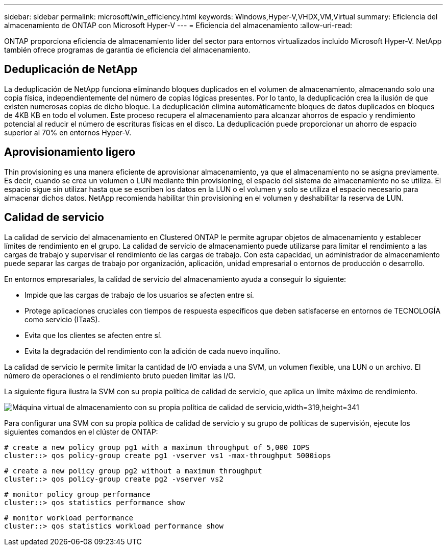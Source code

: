 ---
sidebar: sidebar 
permalink: microsoft/win_efficiency.html 
keywords: Windows,Hyper-V,VHDX,VM,Virtual 
summary: Eficiencia del almacenamiento de ONTAP con Microsoft Hyper-V 
---
= Eficiencia del almacenamiento
:allow-uri-read: 


[role="lead"]
ONTAP proporciona eficiencia de almacenamiento líder del sector para entornos virtualizados incluido Microsoft Hyper-V. NetApp también ofrece programas de garantía de eficiencia del almacenamiento.



== Deduplicación de NetApp

La deduplicación de NetApp funciona eliminando bloques duplicados en el volumen de almacenamiento, almacenando solo una copia física, independientemente del número de copias lógicas presentes. Por lo tanto, la deduplicación crea la ilusión de que existen numerosas copias de dicho bloque. La deduplicación elimina automáticamente bloques de datos duplicados en bloques de 4KB KB en todo el volumen. Este proceso recupera el almacenamiento para alcanzar ahorros de espacio y rendimiento potencial al reducir el número de escrituras físicas en el disco. La deduplicación puede proporcionar un ahorro de espacio superior al 70% en entornos Hyper-V.



== Aprovisionamiento ligero

Thin provisioning es una manera eficiente de aprovisionar almacenamiento, ya que el almacenamiento no se asigna previamente. Es decir, cuando se crea un volumen o LUN mediante thin provisioning, el espacio del sistema de almacenamiento no se utiliza. El espacio sigue sin utilizar hasta que se escriben los datos en la LUN o el volumen y solo se utiliza el espacio necesario para almacenar dichos datos. NetApp recomienda habilitar thin provisioning en el volumen y deshabilitar la reserva de LUN.



== Calidad de servicio

La calidad de servicio del almacenamiento en Clustered ONTAP le permite agrupar objetos de almacenamiento y establecer límites de rendimiento en el grupo. La calidad de servicio de almacenamiento puede utilizarse para limitar el rendimiento a las cargas de trabajo y supervisar el rendimiento de las cargas de trabajo. Con esta capacidad, un administrador de almacenamiento puede separar las cargas de trabajo por organización, aplicación, unidad empresarial o entornos de producción o desarrollo.

En entornos empresariales, la calidad de servicio del almacenamiento ayuda a conseguir lo siguiente:

* Impide que las cargas de trabajo de los usuarios se afecten entre sí.
* Protege aplicaciones cruciales con tiempos de respuesta específicos que deben satisfacerse en entornos de TECNOLOGÍA como servicio (ITaaS).
* Evita que los clientes se afecten entre sí.
* Evita la degradación del rendimiento con la adición de cada nuevo inquilino.


La calidad de servicio le permite limitar la cantidad de I/O enviada a una SVM, un volumen flexible, una LUN o un archivo. El número de operaciones o el rendimiento bruto pueden limitar las I/O.

La siguiente figura ilustra la SVM con su propia política de calidad de servicio, que aplica un límite máximo de rendimiento.

image:win_image13.png["Máquina virtual de almacenamiento con su propia política de calidad de servicio,width=319,height=341"]

Para configurar una SVM con su propia política de calidad de servicio y su grupo de políticas de supervisión, ejecute los siguientes comandos en el clúster de ONTAP:

....
# create a new policy group pg1 with a maximum throughput of 5,000 IOPS
cluster::> qos policy-group create pg1 -vserver vs1 -max-throughput 5000iops
....
....
# create a new policy group pg2 without a maximum throughput
cluster::> qos policy-group create pg2 -vserver vs2
....
....
# monitor policy group performance
cluster::> qos statistics performance show
....
....
# monitor workload performance
cluster::> qos statistics workload performance show
....